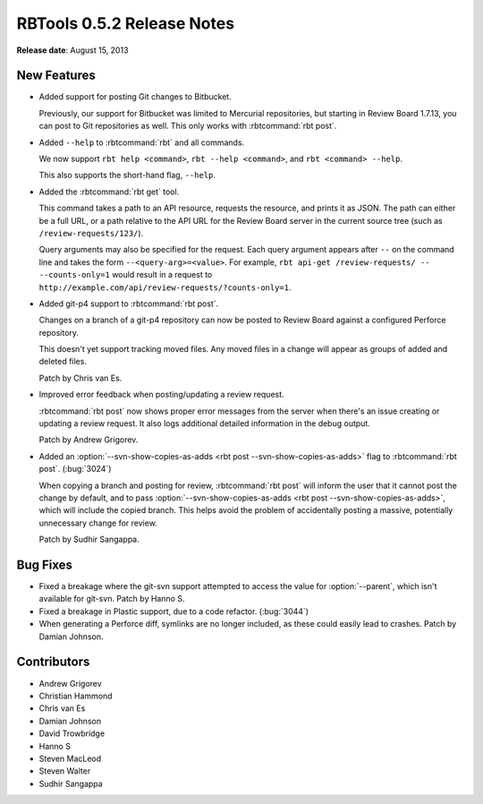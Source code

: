.. default-intersphinx:: rbt0.5


===========================
RBTools 0.5.2 Release Notes
===========================

**Release date**: August 15, 2013


New Features
============

* Added support for posting Git changes to Bitbucket.

  Previously, our support for Bitbucket was limited to Mercurial repositories,
  but starting in Review Board 1.7.13, you can post to Git repositories as
  well. This only works with :rbtcommand:`rbt post`.

* Added ``--help`` to :rbtcommand:`rbt` and all commands.

  We now support ``rbt help <command>``, ``rbt --help <command>``, and
  ``rbt <command> --help``.

  This also supports the short-hand flag, ``--help``.

* Added the :rbtcommand:`rbt get` tool.

  This command takes a path to an API resource, requests the resource, and
  prints it as JSON. The path can either be a full URL, or a path relative
  to the API URL for the Review Board server in the current source tree
  (such as ``/review-requests/123/``).

  Query arguments may also be specified for the request. Each query argument
  appears after ``--`` on the command line and takes the form
  ``--<query-arg>=<value>``. For example,
  ``rbt api-get /review-requests/ -- --counts-only=1`` would result in a
  request to ``http://example.com/api/review-requests/?counts-only=1``.

* Added git-p4 support to :rbtcommand:`rbt post`.

  Changes on a branch of a git-p4 repository can now be posted to
  Review Board against a configured Perforce repository.

  This doesn't yet support tracking moved files. Any moved files in a
  change will appear as groups of added and deleted files.

  Patch by Chris van Es.

* Improved error feedback when posting/updating a review request.

  :rbtcommand:`rbt post` now shows proper error messages from the server
  when there's an issue creating or updating a review request. It also
  logs additional detailed information in the debug output.

  Patch by Andrew Grigorev.

* Added an :option:`--svn-show-copies-as-adds
  <rbt post --svn-show-copies-as-adds>` flag to :rbtcommand:`rbt post`.
  (:bug:`3024`)

  When copying a branch and posting for review, :rbtcommand:`rbt post` will
  inform the user that it cannot post the change by default, and to pass
  :option:`--svn-show-copies-as-adds
  <rbt post --svn-show-copies-as-adds>`, which will include the copied
  branch. This helps avoid the problem of accidentally posting a massive,
  potentially unnecessary change for review.

  Patch by Sudhir Sangappa.


Bug Fixes
=========

.. program:: rbt post

* Fixed a breakage where the git-svn support attempted to access the value
  for :option:`--parent`, which isn't available for git-svn.
  Patch by Hanno S.

* Fixed a breakage in Plastic support, due to a code refactor. (:bug:`3044`)

* When generating a Perforce diff, symlinks are no longer included, as these
  could easily lead to crashes. Patch by Damian Johnson.


Contributors
============

* Andrew Grigorev
* Christian Hammond
* Chris van Es
* Damian Johnson
* David Trowbridge
* Hanno S
* Steven MacLeod
* Steven Walter
* Sudhir Sangappa
